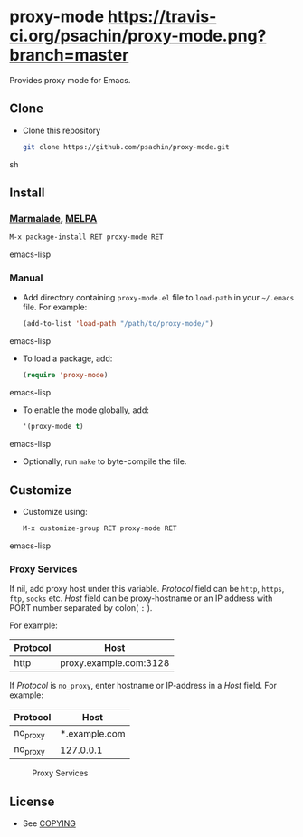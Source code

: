 * proxy-mode  [[https://travis-ci.org/psachin/proxy-mode.png?branch=master][https://travis-ci.org/psachin/proxy-mode.png?branch=master]]
  Provides proxy mode for Emacs.

** Clone

     - Clone this repository

       #+BEGIN_SRC sh
         git clone https://github.com/psachin/proxy-mode.git
       #+END_SRC sh

** Install 

*** [[http://marmalade-repo.org/packages/proxy-mode][Marmalade]], [[http://melpa.milkbox.net/#/proxy-mode][MELPA]]

       #+BEGIN_SRC emacs-lisp
         M-x package-install RET proxy-mode RET 
       #+END_SRC emacs-lisp
*** Manual

     - Add directory containing =proxy-mode.el= file to
       =load-path= in your =~/.emacs= file. For example:
       #+BEGIN_SRC emacs-lisp
         (add-to-list 'load-path "/path/to/proxy-mode/")
       #+END_SRC emacs-lisp

     - To load a package, add:

       #+BEGIN_SRC emacs-lisp
         (require 'proxy-mode)
       #+END_SRC emacs-lisp
       
     - To enable the mode globally, add:

      #+BEGIN_SRC emacs-lisp
        '(proxy-mode t)
      #+END_SRC emacs-lisp
       
     - Optionally, run =make= to byte-compile the file.
       
** Customize

   - Customize using:

     #+BEGIN_SRC emacs-lisp
       M-x customize-group RET proxy-mode RET
     #+END_SRC emacs-lisp

*** Proxy Services

      If nil, add proxy host under this variable. /Protocol/ field can
      be =http=, =https=, =ftp=, =socks= etc. /Host/ field can be
      proxy-hostname or an IP address with PORT number separated by
      colon( =:= ).

      For example:
      |----------+------------------------|
      | Protocol | Host                   |
      |----------+------------------------|
      | http     | proxy.example.com:3128 |
      |----------+------------------------|


      If /Protocol/ is =no_proxy=, enter hostname or IP-address in a /Host/
      field. 
      For example:
      |----------+---------------|
      | Protocol | Host          |
      |----------+---------------|
      | no_proxy | *.example.com |
      | no_proxy | 127.0.0.1     |
      |----------+---------------|

      #+CAPTION: Proxy Services
      #+NAME:   proxy-services
      [[./images/proxy-services.png]]

** License

   - See [[https://github.com/psachin/proxy-mode/blob/master/COPYING][COPYING]]


